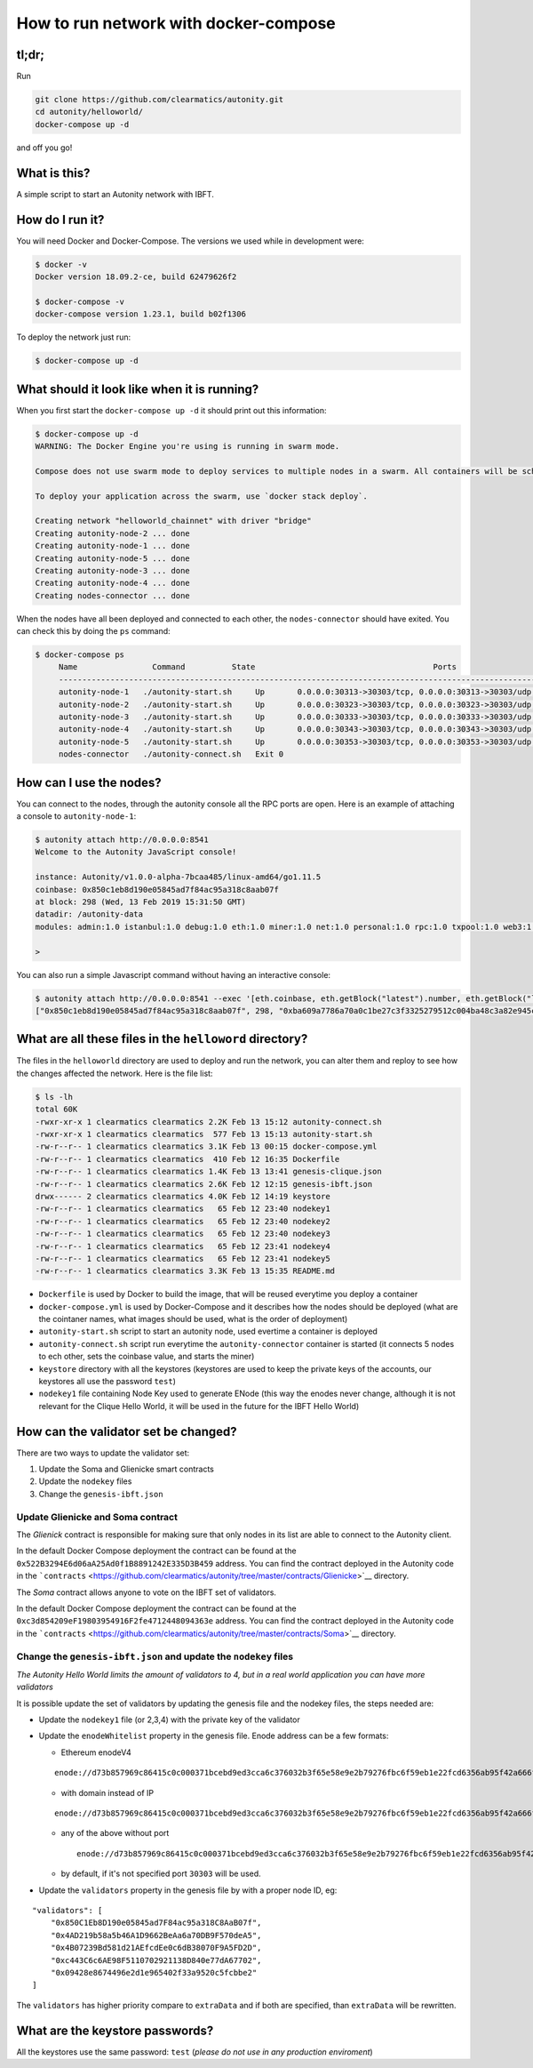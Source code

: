 How to run network with docker-compose
--------------------------------------

tl;dr;
~~~~~~

Run

.. code:: bash

    git clone https://github.com/clearmatics/autonity.git
    cd autonity/helloworld/
    docker-compose up -d

and off you go!

What is this?
~~~~~~~~~~~~~

A simple script to start an Autonity network with IBFT.

How do I run it?
~~~~~~~~~~~~~~~~

You will need Docker and Docker-Compose. The versions we used while in
development were:

.. code:: bash

    $ docker -v
    Docker version 18.09.2-ce, build 62479626f2

    $ docker-compose -v
    docker-compose version 1.23.1, build b02f1306

To deploy the network just run:

.. code:: bash

    $ docker-compose up -d

What should it look like when it is running?
~~~~~~~~~~~~~~~~~~~~~~~~~~~~~~~~~~~~~~~~~~~~

When you first start the ``docker-compose up -d`` it should print out
this information:

.. code:: bash

    $ docker-compose up -d
    WARNING: The Docker Engine you're using is running in swarm mode.

    Compose does not use swarm mode to deploy services to multiple nodes in a swarm. All containers will be scheduled on the current node.

    To deploy your application across the swarm, use `docker stack deploy`.

    Creating network "helloworld_chainnet" with driver "bridge"
    Creating autonity-node-2 ... done
    Creating autonity-node-1 ... done
    Creating autonity-node-5 ... done
    Creating autonity-node-3 ... done
    Creating autonity-node-4 ... done
    Creating nodes-connector ... done

When the nodes have all been deployed and connected to each other, the
``nodes-connector`` should have exited. You can check this by doing the
``ps`` command:

.. code:: bash

    $ docker-compose ps
         Name                Command          State                                      Ports
         -----------------------------------------------------------------------------------------------------------------------------
         autonity-node-1   ./autonity-start.sh     Up       0.0.0.0:30313->30303/tcp, 0.0.0.0:30313->30303/udp, 0.0.0.0:8541->8545/tcp
         autonity-node-2   ./autonity-start.sh     Up       0.0.0.0:30323->30303/tcp, 0.0.0.0:30323->30303/udp, 0.0.0.0:8542->8545/tcp
         autonity-node-3   ./autonity-start.sh     Up       0.0.0.0:30333->30303/tcp, 0.0.0.0:30333->30303/udp, 0.0.0.0:8543->8545/tcp
         autonity-node-4   ./autonity-start.sh     Up       0.0.0.0:30343->30303/tcp, 0.0.0.0:30343->30303/udp, 0.0.0.0:8544->8545/tcp
         autonity-node-5   ./autonity-start.sh     Up       0.0.0.0:30353->30303/tcp, 0.0.0.0:30353->30303/udp, 0.0.0.0:8545->8545/tcp
         nodes-connector   ./autonity-connect.sh   Exit 0

How can I use the nodes?
~~~~~~~~~~~~~~~~~~~~~~~~

You can connect to the nodes, through the autonity console all the RPC
ports are open. Here is an example of attaching a console to
``autonity-node-1``:

.. code:: bash

    $ autonity attach http://0.0.0.0:8541
    Welcome to the Autonity JavaScript console!

    instance: Autonity/v1.0.0-alpha-7bcaa485/linux-amd64/go1.11.5
    coinbase: 0x850c1eb8d190e05845ad7f84ac95a318c8aab07f
    at block: 298 (Wed, 13 Feb 2019 15:31:50 GMT)
    datadir: /autonity-data
    modules: admin:1.0 istanbul:1.0 debug:1.0 eth:1.0 miner:1.0 net:1.0 personal:1.0 rpc:1.0 txpool:1.0 web3:1.0

    >

You can also run a simple Javascript command without having an
interactive console:

.. code:: bash

    $ autonity attach http://0.0.0.0:8541 --exec '[eth.coinbase, eth.getBlock("latest").number, eth.getBlock("latest").hash, eth.mining]'
    ["0x850c1eb8d190e05845ad7f84ac95a318c8aab07f", 298, "0xba609a7786a70a0c1be27c3f3325279512c004ba48c3a82e945cc3f45f1d045d", true]

What are all these files in the ``helloword`` directory?
~~~~~~~~~~~~~~~~~~~~~~~~~~~~~~~~~~~~~~~~~~~~~~~~~~~~~~~~

The files in the ``helloworld`` directory are used to deploy and run the
network, you can alter them and reploy to see how the changes affected
the network. Here is the file list:

.. code:: bash

    $ ls -lh
    total 60K
    -rwxr-xr-x 1 clearmatics clearmatics 2.2K Feb 13 15:12 autonity-connect.sh
    -rwxr-xr-x 1 clearmatics clearmatics  577 Feb 13 15:13 autonity-start.sh
    -rw-r--r-- 1 clearmatics clearmatics 3.1K Feb 13 00:15 docker-compose.yml
    -rw-r--r-- 1 clearmatics clearmatics  410 Feb 12 16:35 Dockerfile
    -rw-r--r-- 1 clearmatics clearmatics 1.4K Feb 13 13:41 genesis-clique.json
    -rw-r--r-- 1 clearmatics clearmatics 2.6K Feb 12 12:15 genesis-ibft.json
    drwx------ 2 clearmatics clearmatics 4.0K Feb 12 14:19 keystore
    -rw-r--r-- 1 clearmatics clearmatics   65 Feb 12 23:40 nodekey1
    -rw-r--r-- 1 clearmatics clearmatics   65 Feb 12 23:40 nodekey2
    -rw-r--r-- 1 clearmatics clearmatics   65 Feb 12 23:40 nodekey3
    -rw-r--r-- 1 clearmatics clearmatics   65 Feb 12 23:41 nodekey4
    -rw-r--r-- 1 clearmatics clearmatics   65 Feb 12 23:41 nodekey5
    -rw-r--r-- 1 clearmatics clearmatics 3.3K Feb 13 15:35 README.md

-  ``Dockerfile`` is used by Docker to build the image, that will be
   reused everytime you deploy a container
-  ``docker-compose.yml`` is used by Docker-Compose and it describes how
   the nodes should be deployed (what are the cointaner names, what
   images should be used, what is the order of deployment)
-  ``autonity-start.sh`` script to start an autonity node, used evertime
   a container is deployed
-  ``autonity-connect.sh`` script run everytime the
   ``autonity-connector`` container is started (it connects 5 nodes to
   ech other, sets the coinbase value, and starts the miner)
-  ``keystore`` directory with all the keystores (keystores are used to
   keep the private keys of the accounts, our keystores all use the
   password ``test``)
-  ``nodekey1`` file containing Node Key used to generate ENode (this
   way the enodes never change, although it is not relevant for the
   Clique Hello World, it will be used in the future for the IBFT Hello
   World)

How can the validator set be changed?
~~~~~~~~~~~~~~~~~~~~~~~~~~~~~~~~~~~~~

There are two ways to update the validator set:

1. Update the Soma and Glienicke smart contracts
2. Update the ``nodekey`` files
3. Change the ``genesis-ibft.json``

Update Glienicke and Soma contract
^^^^^^^^^^^^^^^^^^^^^^^^^^^^^^^^^^

The *Glienick* contract is responsible for making sure that only nodes
in its list are able to connect to the Autonity client.

In the default Docker Compose deployment the contract can be found at
the ``0x522B3294E6d06aA25Ad0f1B8891242E335D3B459`` address. You can find
the contract deployed in the Autonity code in the
```contracts`` <https://github.com/clearmatics/autonity/tree/master/contracts/Glienicke>`__
directory.

The *Soma* contract allows anyone to vote on the IBFT set of validators.

In the default Docker Compose deployment the contract can be found at
the ``0xc3d854209eF19803954916F2fe4712448094363e`` address. You can find
the contract deployed in the Autonity code in the
```contracts`` <https://github.com/clearmatics/autonity/tree/master/contracts/Soma>`__
directory.

Change the ``genesis-ibft.json`` and update the ``nodekey`` files
^^^^^^^^^^^^^^^^^^^^^^^^^^^^^^^^^^^^^^^^^^^^^^^^^^^^^^^^^^^^^^^^^

*The Autonity Hello World limits the amount of validators to 4, but in a
real world application you can have more validators*

It is possible update the set of validators by updating the genesis file
and the nodekey files, the steps needed are:

-  Update the ``nodekey1`` file (or 2,3,4) with the private key of the
   validator
-  Update the ``enodeWhitelist`` property in the genesis file. Enode
   address can be a few formats:

   -  Ethereum enodeV4

   ::

           enode://d73b857969c86415c0c000371bcebd9ed3cca6c376032b3f65e58e9e2b79276fbc6f59eb1e22fcd6356ab95f42a666f70afd4985933bd8f3e05beb1a2bf8fdde@172.25.0.11:30303

   -  with domain instead of IP

   ::

       enode://d73b857969c86415c0c000371bcebd9ed3cca6c376032b3f65e58e9e2b79276fbc6f59eb1e22fcd6356ab95f42a666f70afd4985933bd8f3e05beb1a2bf8fdde@domain.com:30303

   -  any of the above without port

      ::

          enode://d73b857969c86415c0c000371bcebd9ed3cca6c376032b3f65e58e9e2b79276fbc6f59eb1e22fcd6356ab95f42a666f70afd4985933bd8f3e05beb1a2bf8fdde@domain.com

   -  by default, if it's not specified port ``30303`` will be used.

-  Update the ``validators`` property in the genesis file by with a
   proper node ID, eg:

::

    "validators": [
        "0x850C1Eb8D190e05845ad7F84ac95a318C8AaB07f",
        "0x4AD219b58a5b46A1D9662BeAa6a70DB9F570deA5",
        "0x4B07239Bd581d21AEfcdEe0c6dB38070F9A5FD2D",
        "0xc443C6c6AE98F5110702921138D840e77dA67702",
        "0x09428e8674496e2d1e965402f33a9520c5fcbbe2"
    ]

The ``validators`` has higher priority compare to ``extraData`` and if
both are specified, than ``extraData`` will be rewritten.

What are the keystore passwords?
~~~~~~~~~~~~~~~~~~~~~~~~~~~~~~~~

All the keystores use the same password: ``test`` (*please do not use in
any production enviroment*)
